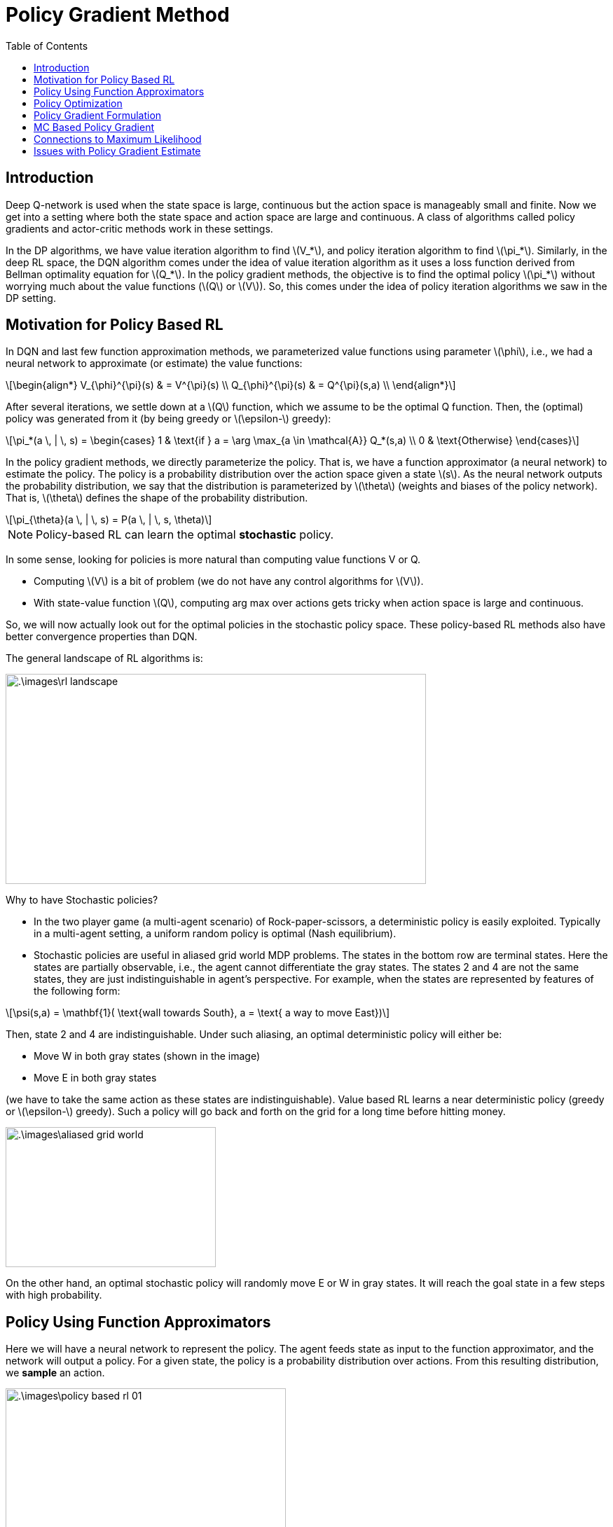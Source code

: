 = Policy Gradient Method =
:doctype: book
:stem: latexmath
:eqnums:
:toc:

== Introduction ==
Deep Q-network is used when the state space is large, continuous but the action space is manageably small and finite. Now we get into a setting where both the state space and action space are large and continuous. A class of algorithms called policy gradients and actor-critic methods work in these settings.

In the DP algorithms, we have value iteration algorithm to find stem:[V_*], and policy iteration algorithm to find stem:[\pi_*]. Similarly, in the deep RL space, the DQN algorithm comes under the idea of value iteration algorithm as it uses a loss function derived from Bellman optimality equation for stem:[Q_*]. In the policy gradient methods, the objective is to find the optimal policy stem:[\pi_*] without worrying much about the value functions (stem:[Q] or stem:[V]). So, this comes under the idea of policy iteration algorithms we saw in the DP setting.

== Motivation for Policy Based RL ==
In DQN and last few function approximation methods, we parameterized value functions using parameter stem:[\phi], i.e., we had a neural network to approximate (or estimate) the value functions:

[stem]
++++
\begin{align*}
V_{\phi}^{\pi}(s) & = V^{\pi}(s) \\
Q_{\phi}^{\pi}(s) & = Q^{\pi}(s,a) \\
\end{align*}
++++

After several iterations, we settle down at a stem:[Q] function, which we assume to be the optimal Q function. Then, the (optimal) policy was generated from it (by being greedy or stem:[\epsilon-] greedy):

[stem]
++++
\pi_*(a \, | \, s) = \begin{cases}
1 & \text{if } a = \arg \max_{a \in \mathcal{A}} Q_*(s,a) \\
0 & \text{Otherwise}
\end{cases}
++++

In the policy gradient methods, we directly parameterize the policy. That is, we have a function approximator (a neural network) to estimate the policy. The policy is a probability distribution over the action space given a state stem:[s]. As the neural network outputs the probability distribution, we say that the distribution is parameterized by stem:[\theta] (weights and biases of the policy network). That is, stem:[\theta] defines the shape of the probability distribution.

[stem]
++++
\pi_{\theta}(a \, | \, s) = P(a \, | \, s, \theta)
++++

NOTE: Policy-based RL can learn the optimal *stochastic* policy.

In some sense, looking for policies is more natural than computing value functions V or Q.

* Computing stem:[V] is a bit of problem (we do not have any control algorithms for stem:[V]).
* With state-value function stem:[Q], computing arg max over actions gets tricky when action space is large and continuous.

So, we will now actually look out for the optimal policies in the stochastic policy space. These policy-based RL methods also have better convergence properties than DQN.

The general landscape of RL algorithms is:

image::.\images\rl_landscape.png[align='center', 600, 300]

Why to have Stochastic policies?

* In the two player game (a multi-agent scenario) of Rock-paper-scissors, a deterministic policy is easily exploited. Typically in a multi-agent setting, a uniform random policy is optimal (Nash equilibrium).

* Stochastic policies are useful in aliased grid world MDP problems. The states in the bottom row are terminal states. Here the states are partially observable, i.e., the agent cannot differentiate the gray states. The states 2 and 4 are not the same states, they are just indistinguishable in agent's perspective. For example, when the states are represented by features of the following form:

[stem]
++++
\psi(s,a) = \mathbf{1}( \text{wall towards South}, a = \text{ a way to move East})
++++

Then, state 2 and 4 are indistinguishable. Under such aliasing, an optimal deterministic policy will either be:

* Move W in both gray states (shown in the image)
* Move E in both gray states

(we have to take the same action as these states are indistinguishable). Value based RL learns a near deterministic policy (greedy or stem:[\epsilon-] greedy). Such a policy will go back and forth on the grid for a long time before hitting money.

image::.\images\aliased_grid_world.png[align='center', 300, 200]

On the other hand, an optimal stochastic policy will randomly move E or W in gray states. It will reach the goal state in a few steps with high probability.

== Policy Using Function Approximators ==
Here we will have a neural network to represent the policy. The agent feeds state as input to the function approximator, and the network will output a policy. For a given state, the policy is a probability distribution over actions. From this resulting distribution, we *sample* an action.

image::.\images\policy_based_rl_01.png[align='center', 400, 200]

This works for both discrete and continuous action space settings.

* If action space is discrete: the network outputs a vector of probabilities (using softmax).
+
[stem]
++++
\pi_{\theta}( a \, | \, s) = \frac{\text{exp}(f_{\theta}(s)_a)}{\sum_b \text{exp}(f_{\theta}(s)_b)}
++++
+
where stem:[f_{\theta}(s)_a] is the output from the network for action stem:[a], and stem:[f_{\theta}(s)_b] is the output from the network for other actions stem:[b].

* If action space is continuous: the network outputs parameters of a distribution. For example, when we assume that the policy is Gaussian distributed over the action space, then the mean stem:[\mu] of the Gaussian could be the output of the neural network. The SD stem:[\sigma] of the Gaussian could be constant or can also be parameterized.
+
[stem]
++++
\pi_{\theta}( a \, | \, s) = \mathcal{N}\left( a \, | \, \mu_{\theta}(s), \Sigma_{\theta}(s) \right)
++++
+
Then, we sample an action from this Gaussian distribution. This idea can be extended to any parameterized probability distribution (even multi-variable distribution).

== Policy Optimization ==
A policy stem:[\pi(\cdot)] is parameterized by parameter stem:[\theta] and denoted by stem:[\pi_{\theta}]. The performance (the value) of a policy stem:[\pi_{\theta}] is given by:

[stem]
++++
J(\theta) = V^{\pi_{\theta}}(s) = \mathbb{E}_{\pi_{\theta}} \left[ \sum_{t=0}^{\infty} \gamma^t r_{t+1} \, | \, S_0 = s_0 \right]
++++

which denotes the expected return when actions are sampled according to the policy stem:[\pi_{\theta}( a \, | \, s)].

NOTE: We evaluate the policy from the start state stem:[S_0], not from any intermediate state. In general, the start state can come from a distribution.

stem:[J(\theta)] can be used as the criterion function. Since we look for the optimal stem:[\theta] (the optimal weights and biases of the neural network), the criterion function is a function of only stem:[\theta]. As the policy is parameterized, if stem:[\theta] changes, the policy also changes. Our goal is to find the best policy in the policy space for the given MDP.

[stem]
++++
\pi^*_{\theta} = \arg \max_{\pi_{\theta}} V^{\pi_{\theta}}(s) = \arg \max_{\pi_{\theta}} \mathbb{E}_{\pi_{\theta}} \left[ \sum_{t=0}^{\infty} \gamma^t r_{t+1} \, | \, S_0 = s \right]
++++

What is the policy that will roll out good trajectories from stem:[S_0]? In short, we are looking for stem:[\pi^*_{\theta}] in the space of stochastic policies by finding that set of stem:[\theta] that maximizes stem:[J(\theta)].

Let stem:[J(\theta)] be the policy objective function. Policy gradient algorithms search for a local maximum in stem:[J(\theta)] by ascending the gradient of the objective function stem:[J(\theta)] w.r.t. parameters stem:[\theta]. This eventually turns out to be the gradient of the policy

[stem]
++++
\theta_{\text{new}} = \theta_{\text{old}} + \alpha \nabla_{\theta} J(\theta)
++++

* stem:[\nabla_{\theta} J(\theta)] is the gradient of the function that measures the performance of the policy.
* stem:[\alpha] is the step size parameter.

NOTE: In Q-learning and DQN, the stem:[Q_*] was supposed to satisfy the Bellman optimality equation. So, we came up with a loss function based on the Bellman optimality equation. Here in the policy case, we need to optimize the value of the policy, so we consider stem:[J(\theta)] to build the loss function.

The gradient of the policy refers to the derivative of the log of the policy's action probabilities with respect to its parameters stem:[\theta]. It measures how changing the parameter stem:[\theta] changes the log probability of taking an action stem:[a] in a state stem:[s] — and hence, how we can adjust stem:[\theta] (thereby policy) to increase expected return stem:[J(\theta)].

== Policy Gradient Formulation ==
Let policy stem:[\pi] be parameterized by stem:[\theta] and denoted by stem:[\pi_{\theta}]. Let stem:[\tau \sim \pi_{\theta}] denote the state-action sequence or trajectory (without rewards) given by stem:[s_0, a_0, s_1, a_1, \dots, s_t, a_t, \dots].

image::.\images\trajectory_sample.png[align='center', 400, 200]

stem:[\mu_0] is the distribution from which the start state is sampled from. At stem:[s_0], we take an action stem:[a_0] as suggested by stem:[\pi_{\theta}], go to stem:[s_1] as defined by the transition probability matrix stem:[\mathbf{P}], and get a reward of stem:[r_1]. And the sequence continues.

Then, stem:[P(\tau; \theta)] be the probability of finding a trajectory stem:[\tau] with policy stem:[\pi_{\theta}]:

[stem]
++++
P(\tau; \theta) = P(s_0) \prod_{t=0}^\infty \pi_{\theta}(a_t \, | \, s_t) \, P(s_{t+1} \, | \, s_t, a_t)
++++

Given this trajectory stem:[\tau], we can define discounted cumulative reward stem:[G(\tau)] obtained by following trajectory stem:[\tau]:

[stem]
++++
G(\tau) = \sum_{t=0}^\infty \gamma^t r_{t+1}
++++

Now, we can write our objective function stem:[J(\theta)] as:

[stem]
++++
J(\theta) = \mathbb{E}_{\tau \sim \pi_{\theta}} \left[ \sum_{t=0}^{\infty} \gamma^t r_{t+1} \, | \, S_0 = s_0 \right] = \sum_{\tau \sim \pi_{\theta}} \left[ P(\tau; \theta) \, G(\tau) \right]
++++

Our goal is to find stem:[\theta^*] such that stem:[\theta^* = \arg \max_{\theta} J(\theta)]. Taking gradient with respect to stem:[\theta] gives:

[stem]
++++
\begin{align*}
\nabla_{\theta} J(\theta) & = \nabla_{\theta} \left( \sum_{\tau} P(\tau; \theta) \, G(\tau) \right) \\
& = \sum_{\tau} \nabla_{\theta} \left[ P(\tau; \theta) \, G(\tau) \right] \\

& = \sum_{\tau} \frac{P(\tau; \theta)}{P(\tau; \theta)} \nabla_{\theta} \left[ P(\tau; \theta) \right] \, G(\tau) \\

& = \sum_{\tau} \frac{\nabla_{\theta} P(\tau; \theta)}{P(\tau; \theta)} P(\tau; \theta) \, G(\tau) \\

& = \sum_{\tau} \nabla_{\theta} \log P(\tau; \theta) \, P(\tau; \theta) \, G(\tau) && \left( \because \nabla_{\theta} \log f(x) = \frac{\nabla_{\theta} f(x)}{f(x)} \right) \\

& = \mathbb{E}_{\tau \sim \pi_{\theta}} \left[ \nabla_{\theta} \log P(\tau; \theta) \, G(\tau) \right]
\end{align*}
++++

Sample based estimate is given by rolling out stem:[K] such trajectories and computing:

[stem, id='eq_1']
++++
\begin{align}
\nabla_{\theta} J(\theta) \approx \frac{1}{K} \sum_{i=1}^K  \nabla_{\theta} \log P(\tau^{(i)}; \theta) \, G(\tau^{(i)})
\end{align}
++++

But the above formula is not good enough for implementation. We need to have the knowledge of stem:[\mathbf{P}] matrix to compute stem:[P(\tau; \theta)] and its derivative. In the model free setting, we don't have it.

[stem]
++++
\begin{align*}
P(\tau^{(i)}; \theta) & = P(s_0) \prod_{t=0}^\infty \pi_{\theta}(a_t \, | \, s_t) \, P(s_{t+1} \, | \, s_t, a_t) \\
\end{align*}
++++

As the term stem:[P(s_0)] is independent of stem:[\theta], stem:[\log P(s_0)] is a constant.

[stem]
++++
\begin{align*}
\nabla_{\theta} \log P(\tau^{(i)}; \theta) & = \nabla_{\theta} \log \left[ \prod_{t=0}^\infty P(s_{t+1}^{(i)} \, | \, s_t^{(i)}, a_t^{(i)}) \cdot \pi_{\theta}(a_t^{(i)} \, | \, s_t^{(i)})   \right] \\

& = \nabla_{\theta} \left[ \sum_{t=0}^\infty \log P(s_{t+1}^{(i)} \, | \, s_t^{(i)}, a_t^{(i)}) + \sum_{t=0}^\infty \log \pi_{\theta}(a_t^{(i)} \, | \, s_t^{(i)})  \right] \\

& = \nabla_{\theta} \sum_{t=0}^\infty \log \pi_{\theta}(a_t^{(i)} \, | \, s_t^{(i)}) \\

& = \sum_{t=0}^\infty \nabla_{\theta} \log \pi_{\theta}(a_t^{(i)} \, | \, s_t^{(i)}) \\

\end{align*}
++++

The transition matrix stem:[\mathbf{P}] doesn't depend on stem:[\theta] (it doesn't depend on policy at all). So, its derivative is 0. On substituting it in <<eq_1, Equation 1>>, we get

[stem]
++++
\nabla_{\theta} J(\theta) \approx \frac{1}{K} \sum_{i=1}^K  \left[ \sum_{t=0}^\infty \nabla_{\theta} \log \pi_{\theta}(a_t^{(i)} \, | \, s_t^{(i)}) \right] \, \left[ \sum_{t=0}^\infty \gamma^t r^{(i)}_{t+1} \right]
++++

The above formulation provides an unbiased estimate of the policy gradient, and we can calculate it without using the dynamics of the model (the stem:[\mathbf{P}] matrix).

*Intuition:*

image::.\images\policy_grad_intuition.png[align='left', 400, 300]

The top trajectory in the image has the largest stem:[G(\tau)], followed by the second trajectory. The last one has the lowest and negative stem:[G(\tau)]. The policy gradient methods drive the stem:[\theta] in such a way that it

* Increases the probability of producing paths stem:[\tau] with positive stem:[G(\tau)].
* Decreases the probability of producing paths stem:[\tau] with negative stem:[G(\tau)].

Say in the gradient update, we moved from stem:[\theta_1] to stem:[\theta_2]. Now, suppose we produce 100 trajectories using stem:[\pi_{\theta_1}] and 100 using stem:[\pi_{\theta_2}]. The probability of getting negative stem:[G(\tau)] from the paths by stem:[\pi_{\theta_2}] is less than the probability of getting negative stem:[G(\tau)] from the paths by stem:[\pi_{\theta_1}].

It is just a way of formalizing the notion of trial and error. We generate some paths using stem:[\pi_{\theta_1}], look at the result, tune stem:[\theta], and repeat the process.

== MC Based Policy Gradient ==

image::.\images\mc_policy_gradient.png[align='left', 600, 300]

Here we should roll out the whole trajectory from the start state, and wait for the trajectory to end to make any update. This is not an online algorithm.

Here we can have stem:[K=1] as well, but the variance of the gradient estimate stem:[\nabla_{\theta} J(\theta)] will be high (note here that we are taking the sample mean to estimate the gradient).

== Connections to Maximum Likelihood ==

The policy gradient expression is:

[stem]
++++
\nabla_{\theta} J(\theta) \approx \frac{1}{K} \sum_{i=1}^K  \left[ \sum_{t=0}^\infty \nabla_{\theta} \log \pi_{\theta}(a_t^{(i)} \, | \, s_t^{(i)}) \right] \, \left[ \sum_{t=0}^\infty \gamma^t r^{(i)}_{t+1} \right]
++++

Suppose there is a scenario where we have access to a dataset of stem:[\mathcal{D} = \{(s_t^{(1)}, a_t^{(1)}), \dots, (s_t^{(K)}, a_t^{(K)})\} ] with stem:[t] running from 0 to stem:[\infty]. And we pose the problem as a supervised learning problem: given a state stem:[s_t], find stem:[a_t]. The target is the action here. Then, the log-likelihood of the given data is given by:

[stem]
++++
\begin{align*}
J_{MLE}(\theta) & \approx \log \left[ \prod_{i=1}^K \prod_{t=0}^\infty p\left(a_t^{(i)} \, | \, s_t^{(i)}, \theta \right) \right] \\

& = \sum_{i=1}^K \left[ \sum_{t=0}^\infty \log \pi \left(a_t^{(i)} \, | \, s_t^{(i)}, \theta \right) \right] = \frac{1}{K} \sum_{i=1}^K \left[ \sum_{t=0}^\infty \log \pi \left(a_t^{(i)} \, | \, s_t^{(i)}, \theta \right) \right] 

\end{align*}
++++

Note: stem:[\approx] is used because we are working with samples. Then, its gradient is:

[stem]
++++
\nabla_{\theta} J_{MLE}(\theta) \approx \frac{1}{K} \sum_{i=1}^K \left[ \sum_{t=0}^\infty \nabla_{\theta} \log \pi \left(a_t^{(i)} \, | \, s_t^{(i)}, \theta \right) \right] 
++++

The MLE gradient estimate, stem:[\nabla_{\theta} J_{MLE}(\theta)], (that is, the direction in which we move stem:[\theta]) is the same as the policy gradient estimate except for the stem:[G(\tau)] term. The MLE method for estimating stem:[\theta] just considers what action to take in a given state, whereas the policy gradient estimate also considers the consequences of taking the action into the future. As this is a sequential decision-making problem, the policy gradient estimate gives us the correct direction to move.

== Issues with Policy Gradient Estimate ==

The policy gradient estimate, stem:[\nabla_{\theta} J(\theta)], is unbiased but has high variance because we are rolling out the whole trajectory which has a lot of stochastic components. We are just doing gradient descent in the MC based policy gradient algorithm. Upon the right selection of the learning rate, the algorithm is guaranteed to converge to a local optimum in the parameter stem:[\theta] space. (Note even this convergence guarantee wasn't there for DQN)

But since the variance is high, it takes a lot of time to converge. Therefore, we need some variance reduction techniques in practice.
